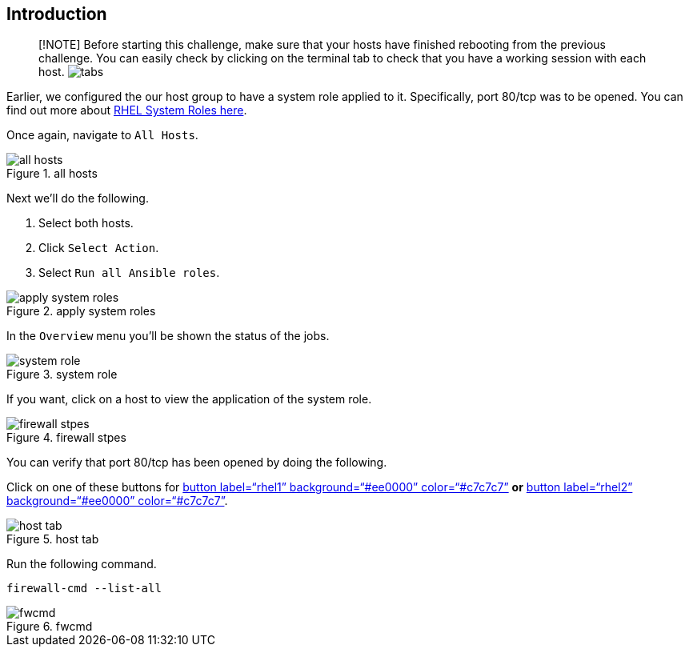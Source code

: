 == Introduction

____
{empty}[!NOTE] Before starting this challenge, make sure that your hosts
have finished rebooting from the previous challenge. You can easily
check by clicking on the terminal tab to check that you have a working
session with each host. image:../assets/hosttab.png[tabs]
____

Earlier, we configured the our host group to have a system role applied
to it. Specifically, port 80/tcp was to be opened. You can find out more
about https://access.redhat.com/articles/3050101[RHEL System Roles
here].

Once again, navigate to `+All Hosts+`.

.all hosts
image::../assets/allhostsagain.png[all hosts]

Next we’ll do the following.

[arabic]
. Select both hosts.
. Click `+Select Action+`.
. Select `+Run all Ansible roles+`.

.apply system roles
image::../assets/applysystemroles.png[apply system roles]

In the `+Overview+` menu you’ll be shown the status of the jobs.

.system role
image::../assets/systemrolestatus.png[system role]

If you want, click on a host to view the application of the system role.

.firewall stpes
image::../assets/firewallsteps.png[firewall stpes]

You can verify that port 80/tcp has been opened by doing the following.

Click on one of these buttons for link:tab-2[button label="`rhel1`"
background="`#ee0000`" color="`#c7c7c7`"] *or* link:tab-4[button
label="`rhel2`" background="`#ee0000`" color="`#c7c7c7`"].

.host tab
image::../assets/hosttab.png[host tab]

Run the following command.

[source,bash,run]
----
firewall-cmd --list-all
----

.fwcmd
image::../assets/firewallcmdoutput.png[fwcmd]
